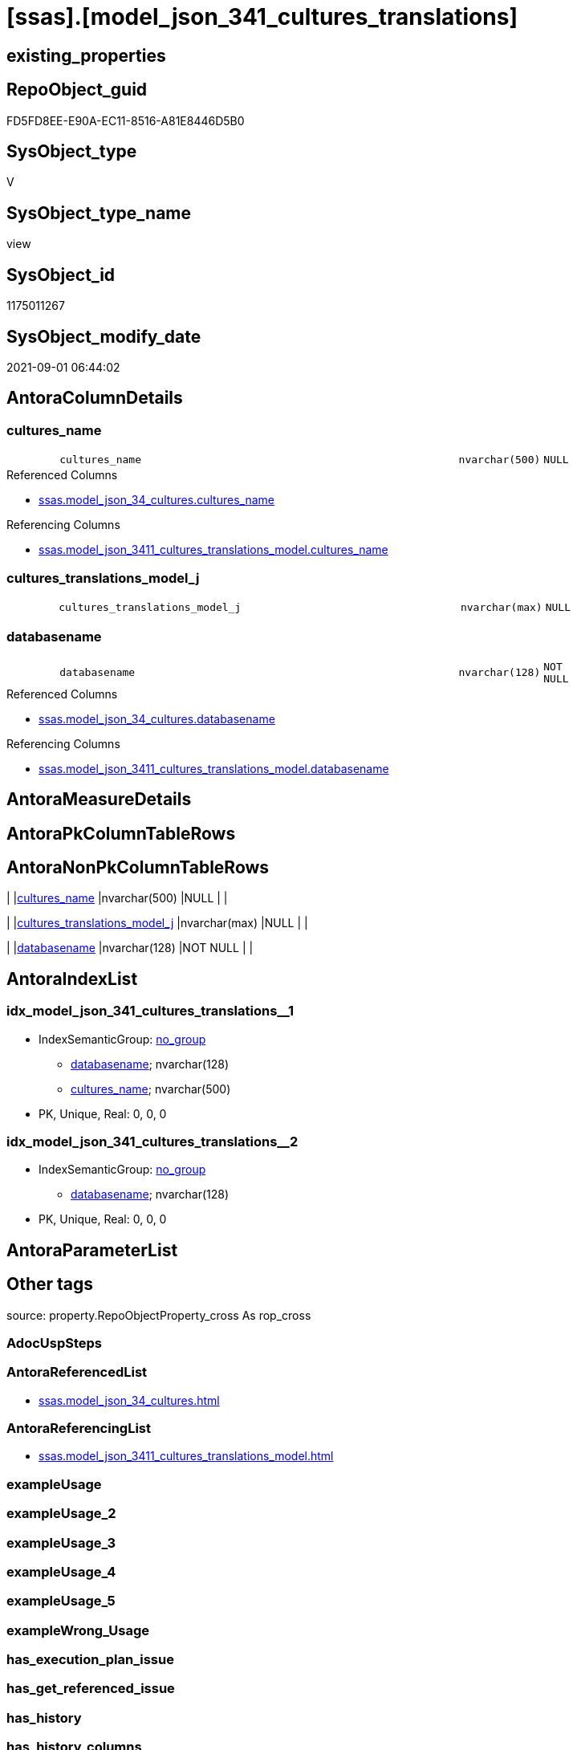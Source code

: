 = [ssas].[model_json_341_cultures_translations]

== existing_properties

// tag::existing_properties[]
:ExistsProperty--antorareferencedlist:
:ExistsProperty--antorareferencinglist:
:ExistsProperty--is_repo_managed:
:ExistsProperty--is_ssas:
:ExistsProperty--referencedobjectlist:
:ExistsProperty--sql_modules_definition:
:ExistsProperty--FK:
:ExistsProperty--AntoraIndexList:
:ExistsProperty--Columns:
// end::existing_properties[]

== RepoObject_guid

// tag::RepoObject_guid[]
FD5FD8EE-E90A-EC11-8516-A81E8446D5B0
// end::RepoObject_guid[]

== SysObject_type

// tag::SysObject_type[]
V 
// end::SysObject_type[]

== SysObject_type_name

// tag::SysObject_type_name[]
view
// end::SysObject_type_name[]

== SysObject_id

// tag::SysObject_id[]
1175011267
// end::SysObject_id[]

== SysObject_modify_date

// tag::SysObject_modify_date[]
2021-09-01 06:44:02
// end::SysObject_modify_date[]

== AntoraColumnDetails

// tag::AntoraColumnDetails[]
[#column-cultures_name]
=== cultures_name

[cols="d,8m,m,m,m,d"]
|===
|
|cultures_name
|nvarchar(500)
|NULL
|
|
|===

.Referenced Columns
--
* xref:ssas.model_json_34_cultures.adoc#column-cultures_name[+ssas.model_json_34_cultures.cultures_name+]
--

.Referencing Columns
--
* xref:ssas.model_json_3411_cultures_translations_model.adoc#column-cultures_name[+ssas.model_json_3411_cultures_translations_model.cultures_name+]
--


[#column-cultures_translations_model_j]
=== cultures_translations_model_j

[cols="d,8m,m,m,m,d"]
|===
|
|cultures_translations_model_j
|nvarchar(max)
|NULL
|
|
|===


[#column-databasename]
=== databasename

[cols="d,8m,m,m,m,d"]
|===
|
|databasename
|nvarchar(128)
|NOT NULL
|
|
|===

.Referenced Columns
--
* xref:ssas.model_json_34_cultures.adoc#column-databasename[+ssas.model_json_34_cultures.databasename+]
--

.Referencing Columns
--
* xref:ssas.model_json_3411_cultures_translations_model.adoc#column-databasename[+ssas.model_json_3411_cultures_translations_model.databasename+]
--


// end::AntoraColumnDetails[]

== AntoraMeasureDetails

// tag::AntoraMeasureDetails[]

// end::AntoraMeasureDetails[]

== AntoraPkColumnTableRows

// tag::AntoraPkColumnTableRows[]



// end::AntoraPkColumnTableRows[]

== AntoraNonPkColumnTableRows

// tag::AntoraNonPkColumnTableRows[]
|
|<<column-cultures_name>>
|nvarchar(500)
|NULL
|
|

|
|<<column-cultures_translations_model_j>>
|nvarchar(max)
|NULL
|
|

|
|<<column-databasename>>
|nvarchar(128)
|NOT NULL
|
|

// end::AntoraNonPkColumnTableRows[]

== AntoraIndexList

// tag::AntoraIndexList[]

[#index-idx_model_json_341_cultures_translations_1]
=== idx_model_json_341_cultures_translations++__++1

* IndexSemanticGroup: xref:other/IndexSemanticGroup.adoc#_no_group[no_group]
+
--
* <<column-databasename>>; nvarchar(128)
* <<column-cultures_name>>; nvarchar(500)
--
* PK, Unique, Real: 0, 0, 0


[#index-idx_model_json_341_cultures_translations_2]
=== idx_model_json_341_cultures_translations++__++2

* IndexSemanticGroup: xref:other/IndexSemanticGroup.adoc#_no_group[no_group]
+
--
* <<column-databasename>>; nvarchar(128)
--
* PK, Unique, Real: 0, 0, 0

// end::AntoraIndexList[]

== AntoraParameterList

// tag::AntoraParameterList[]

// end::AntoraParameterList[]

== Other tags

source: property.RepoObjectProperty_cross As rop_cross


=== AdocUspSteps

// tag::adocuspsteps[]

// end::adocuspsteps[]


=== AntoraReferencedList

// tag::antorareferencedlist[]
* xref:ssas.model_json_34_cultures.adoc[]
// end::antorareferencedlist[]


=== AntoraReferencingList

// tag::antorareferencinglist[]
* xref:ssas.model_json_3411_cultures_translations_model.adoc[]
// end::antorareferencinglist[]


=== exampleUsage

// tag::exampleusage[]

// end::exampleusage[]


=== exampleUsage_2

// tag::exampleusage_2[]

// end::exampleusage_2[]


=== exampleUsage_3

// tag::exampleusage_3[]

// end::exampleusage_3[]


=== exampleUsage_4

// tag::exampleusage_4[]

// end::exampleusage_4[]


=== exampleUsage_5

// tag::exampleusage_5[]

// end::exampleusage_5[]


=== exampleWrong_Usage

// tag::examplewrong_usage[]

// end::examplewrong_usage[]


=== has_execution_plan_issue

// tag::has_execution_plan_issue[]

// end::has_execution_plan_issue[]


=== has_get_referenced_issue

// tag::has_get_referenced_issue[]

// end::has_get_referenced_issue[]


=== has_history

// tag::has_history[]

// end::has_history[]


=== has_history_columns

// tag::has_history_columns[]

// end::has_history_columns[]


=== is_persistence

// tag::is_persistence[]

// end::is_persistence[]


=== is_persistence_check_duplicate_per_pk

// tag::is_persistence_check_duplicate_per_pk[]

// end::is_persistence_check_duplicate_per_pk[]


=== is_persistence_check_for_empty_source

// tag::is_persistence_check_for_empty_source[]

// end::is_persistence_check_for_empty_source[]


=== is_persistence_delete_changed

// tag::is_persistence_delete_changed[]

// end::is_persistence_delete_changed[]


=== is_persistence_delete_missing

// tag::is_persistence_delete_missing[]

// end::is_persistence_delete_missing[]


=== is_persistence_insert

// tag::is_persistence_insert[]

// end::is_persistence_insert[]


=== is_persistence_truncate

// tag::is_persistence_truncate[]

// end::is_persistence_truncate[]


=== is_persistence_update_changed

// tag::is_persistence_update_changed[]

// end::is_persistence_update_changed[]


=== is_repo_managed

// tag::is_repo_managed[]
0
// end::is_repo_managed[]


=== is_ssas

// tag::is_ssas[]
0
// end::is_ssas[]


=== microsoft_database_tools_support

// tag::microsoft_database_tools_support[]

// end::microsoft_database_tools_support[]


=== MS_Description

// tag::ms_description[]

// end::ms_description[]


=== persistence_source_RepoObject_fullname

// tag::persistence_source_repoobject_fullname[]

// end::persistence_source_repoobject_fullname[]


=== persistence_source_RepoObject_fullname2

// tag::persistence_source_repoobject_fullname2[]

// end::persistence_source_repoobject_fullname2[]


=== persistence_source_RepoObject_guid

// tag::persistence_source_repoobject_guid[]

// end::persistence_source_repoobject_guid[]


=== persistence_source_RepoObject_xref

// tag::persistence_source_repoobject_xref[]

// end::persistence_source_repoobject_xref[]


=== pk_index_guid

// tag::pk_index_guid[]

// end::pk_index_guid[]


=== pk_IndexPatternColumnDatatype

// tag::pk_indexpatterncolumndatatype[]

// end::pk_indexpatterncolumndatatype[]


=== pk_IndexPatternColumnName

// tag::pk_indexpatterncolumnname[]

// end::pk_indexpatterncolumnname[]


=== pk_IndexSemanticGroup

// tag::pk_indexsemanticgroup[]

// end::pk_indexsemanticgroup[]


=== ReferencedObjectList

// tag::referencedobjectlist[]
* [ssas].[model_json_34_cultures]
// end::referencedobjectlist[]


=== usp_persistence_RepoObject_guid

// tag::usp_persistence_repoobject_guid[]

// end::usp_persistence_repoobject_guid[]


=== UspExamples

// tag::uspexamples[]

// end::uspexamples[]


=== UspParameters

// tag::uspparameters[]

// end::uspparameters[]

== Boolean Attributes

source: property.RepoObjectProperty WHERE property_int = 1

// tag::boolean_attributes[]

// end::boolean_attributes[]

== sql_modules_definition

// tag::sql_modules_definition[]
[%collapsible]
=======
[source,sql]
----

/*
--get and check existing values

Select
    Distinct
    j2.[Key]
  , j2.Type
From
    ssas.model_json_34_cultures As T1
    Cross Apply OpenJson ( T1.cultures_translations_j )
                --As j1
                --Cross Apply OpenJson ( j1.Value )
                                As j2
order by
    j2.[Key]
  , j2.Type
Go

Select
    T1.*
  , j2.*
From
    ssas.model_json_34_cultures As T1
    Cross Apply OpenJson ( T1.cultures_translations_j )
                --As j1
                --Cross Apply OpenJson ( j1.Value ) 
                                As j2
Go

Select
    DISTINCT
    j2.*
From
    ssas.model_json_34_cultures As T1
    Cross Apply OpenJson ( T1.cultures_translations_j )
                --As j1
                --Cross Apply OpenJson ( j1.Value ) 
                                As j2
Where
    j2.[Key] = 'model'
GO
*/
CREATE View ssas.model_json_341_cultures_translations
As
Select
    T1.databasename
  , T1.cultures_name
  , j2.cultures_translations_model_j
From
    ssas.model_json_34_cultures As T1
    Cross Apply
    OpenJson ( T1.cultures_translations_j )
    --As j1
    --Cross Apply
    --OpenJson ( j1.Value )
    With
    (
        cultures_translations_model_j NVarchar ( Max ) N'$.model' As Json
    )                           As j2

----
=======
// end::sql_modules_definition[]


